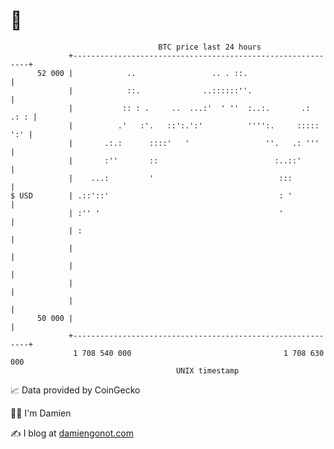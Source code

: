 * 👋

#+begin_example
                                    BTC price last 24 hours                    
                +------------------------------------------------------------+ 
         52 000 |            ..                 .. . ::.                     | 
                |            ::.              ..::::::''.                    | 
                |           :: : .     ..  ...:'  ' ''  :..:.       .:  .: : | 
                |          .'   :'.   ::':.':'          '''':.     ::::: ':' | 
                |       .:.:      ::::'   '                 ''.   .: '''     | 
                |       :''       ::                          :..::'         | 
                |    ...:         '                            :::           | 
   $ USD        | .::'::'                                      : '           | 
                | :'' '                                        '             | 
                | :                                                          | 
                |                                                            | 
                |                                                            | 
                |                                                            | 
                |                                                            | 
         50 000 |                                                            | 
                +------------------------------------------------------------+ 
                 1 708 540 000                                  1 708 630 000  
                                        UNIX timestamp                         
#+end_example
📈 Data provided by CoinGecko

🧑‍💻 I'm Damien

✍️ I blog at [[https://www.damiengonot.com][damiengonot.com]]
